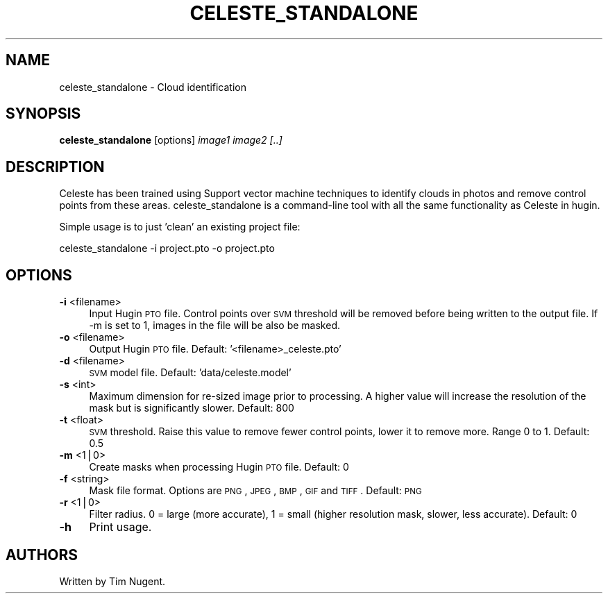 .\" Automatically generated by Pod::Man v1.37, Pod::Parser v1.14
.\"
.\" Standard preamble:
.\" ========================================================================
.de Sh \" Subsection heading
.br
.if t .Sp
.ne 5
.PP
\fB\\$1\fR
.PP
..
.de Sp \" Vertical space (when we can't use .PP)
.if t .sp .5v
.if n .sp
..
.de Vb \" Begin verbatim text
.ft CW
.nf
.ne \\$1
..
.de Ve \" End verbatim text
.ft R
.fi
..
.\" Set up some character translations and predefined strings.  \*(-- will
.\" give an unbreakable dash, \*(PI will give pi, \*(L" will give a left
.\" double quote, and \*(R" will give a right double quote.  | will give a
.\" real vertical bar.  \*(C+ will give a nicer C++.  Capital omega is used to
.\" do unbreakable dashes and therefore won't be available.  \*(C` and \*(C'
.\" expand to `' in nroff, nothing in troff, for use with C<>.
.tr \(*W-|\(bv\*(Tr
.ds C+ C\v'-.1v'\h'-1p'\s-2+\h'-1p'+\s0\v'.1v'\h'-1p'
.ie n \{\
.    ds -- \(*W-
.    ds PI pi
.    if (\n(.H=4u)&(1m=24u) .ds -- \(*W\h'-12u'\(*W\h'-12u'-\" diablo 10 pitch
.    if (\n(.H=4u)&(1m=20u) .ds -- \(*W\h'-12u'\(*W\h'-8u'-\"  diablo 12 pitch
.    ds L" ""
.    ds R" ""
.    ds C` ""
.    ds C' ""
'br\}
.el\{\
.    ds -- \|\(em\|
.    ds PI \(*p
.    ds L" ``
.    ds R" ''
'br\}
.\"
.\" If the F register is turned on, we'll generate index entries on stderr for
.\" titles (.TH), headers (.SH), subsections (.Sh), items (.Ip), and index
.\" entries marked with X<> in POD.  Of course, you'll have to process the
.\" output yourself in some meaningful fashion.
.if \nF \{\
.    de IX
.    tm Index:\\$1\t\\n%\t"\\$2"
..
.    nr % 0
.    rr F
.\}
.\"
.\" For nroff, turn off justification.  Always turn off hyphenation; it makes
.\" way too many mistakes in technical documents.
.hy 0
.if n .na
.\"
.\" Accent mark definitions (@(#)ms.acc 1.5 88/02/08 SMI; from UCB 4.2).
.\" Fear.  Run.  Save yourself.  No user-serviceable parts.
.    \" fudge factors for nroff and troff
.if n \{\
.    ds #H 0
.    ds #V .8m
.    ds #F .3m
.    ds #[ \f1
.    ds #] \fP
.\}
.if t \{\
.    ds #H ((1u-(\\\\n(.fu%2u))*.13m)
.    ds #V .6m
.    ds #F 0
.    ds #[ \&
.    ds #] \&
.\}
.    \" simple accents for nroff and troff
.if n \{\
.    ds ' \&
.    ds ` \&
.    ds ^ \&
.    ds , \&
.    ds ~ ~
.    ds /
.\}
.if t \{\
.    ds ' \\k:\h'-(\\n(.wu*8/10-\*(#H)'\'\h"|\\n:u"
.    ds ` \\k:\h'-(\\n(.wu*8/10-\*(#H)'\`\h'|\\n:u'
.    ds ^ \\k:\h'-(\\n(.wu*10/11-\*(#H)'^\h'|\\n:u'
.    ds , \\k:\h'-(\\n(.wu*8/10)',\h'|\\n:u'
.    ds ~ \\k:\h'-(\\n(.wu-\*(#H-.1m)'~\h'|\\n:u'
.    ds / \\k:\h'-(\\n(.wu*8/10-\*(#H)'\z\(sl\h'|\\n:u'
.\}
.    \" troff and (daisy-wheel) nroff accents
.ds : \\k:\h'-(\\n(.wu*8/10-\*(#H+.1m+\*(#F)'\v'-\*(#V'\z.\h'.2m+\*(#F'.\h'|\\n:u'\v'\*(#V'
.ds 8 \h'\*(#H'\(*b\h'-\*(#H'
.ds o \\k:\h'-(\\n(.wu+\w'\(de'u-\*(#H)/2u'\v'-.3n'\*(#[\z\(de\v'.3n'\h'|\\n:u'\*(#]
.ds d- \h'\*(#H'\(pd\h'-\w'~'u'\v'-.25m'\f2\(hy\fP\v'.25m'\h'-\*(#H'
.ds D- D\\k:\h'-\w'D'u'\v'-.11m'\z\(hy\v'.11m'\h'|\\n:u'
.ds th \*(#[\v'.3m'\s+1I\s-1\v'-.3m'\h'-(\w'I'u*2/3)'\s-1o\s+1\*(#]
.ds Th \*(#[\s+2I\s-2\h'-\w'I'u*3/5'\v'-.3m'o\v'.3m'\*(#]
.ds ae a\h'-(\w'a'u*4/10)'e
.ds Ae A\h'-(\w'A'u*4/10)'E
.    \" corrections for vroff
.if v .ds ~ \\k:\h'-(\\n(.wu*9/10-\*(#H)'\s-2\u~\d\s+2\h'|\\n:u'
.if v .ds ^ \\k:\h'-(\\n(.wu*10/11-\*(#H)'\v'-.4m'^\v'.4m'\h'|\\n:u'
.    \" for low resolution devices (crt and lpr)
.if \n(.H>23 .if \n(.V>19 \
\{\
.    ds : e
.    ds 8 ss
.    ds o a
.    ds d- d\h'-1'\(ga
.    ds D- D\h'-1'\(hy
.    ds th \o'bp'
.    ds Th \o'LP'
.    ds ae ae
.    ds Ae AE
.\}
.rm #[ #] #H #V #F C
.\" ========================================================================
.\"
.IX Title "CELESTE_STANDALONE 1"
.TH CELESTE_STANDALONE 1 "2009-05-07" "perl v5.8.5" "HUGIN"
.SH "NAME"
celeste_standalone \- Cloud identification
.SH "SYNOPSIS"
.IX Header "SYNOPSIS"
\&\fBceleste_standalone\fR [options] \fIimage1\fR \fIimage2\fR \fI[..]\fR
.SH "DESCRIPTION"
.IX Header "DESCRIPTION"
Celeste has been trained using Support vector machine techniques to identify clouds in photos and remove control points from these areas.  celeste_standalone is a command-line tool with all the same functionality as Celeste in hugin.
.PP
Simple usage is to just 'clean' an existing project file:
.PP
.Vb 1
\& celeste_standalone -i project.pto -o project.pto
.Ve
.SH "OPTIONS"
.IX Header "OPTIONS"
.IP "\fB\-i\fR <filename>" 4
.IX Item "-i <filename>"
Input Hugin \s-1PTO\s0 file. Control points over \s-1SVM\s0 threshold will be removed before
being written to the output file. If \-m is set to 1, images in the file will be
also be masked.
.IP "\fB\-o\fR <filename>" 4
.IX Item "-o <filename>"
Output Hugin \s-1PTO\s0 file. Default: '<filename>_celeste.pto'
.IP "\fB\-d\fR <filename>" 4
.IX Item "-d <filename>"
\&\s-1SVM\s0 model file. Default: 'data/celeste.model'
.IP "\fB\-s\fR <int>" 4
.IX Item "-s <int>"
Maximum dimension for re-sized image prior to processing. A higher value will
increase the resolution of the mask but is significantly slower. Default: 800
.IP "\fB\-t\fR <float>" 4
.IX Item "-t <float>"
\&\s-1SVM\s0 threshold. Raise this value to remove fewer control points, lower it to
remove more. Range 0 to 1. Default: 0.5
.IP "\fB\-m\fR <1|0>" 4
.IX Item "-m <1|0>"
Create masks when processing Hugin \s-1PTO\s0 file. Default: 0
.IP "\fB\-f\fR <string>" 4
.IX Item "-f <string>"
Mask file format. Options are \s-1PNG\s0, \s-1JPEG\s0, \s-1BMP\s0, \s-1GIF\s0 and \s-1TIFF\s0.  Default: \s-1PNG\s0
.IP "\fB\-r\fR <1|0>" 4
.IX Item "-r <1|0>"
Filter radius. 0 = large (more accurate), 1 = small (higher resolution mask,
slower, less accurate). Default: 0
.IP "\fB\-h\fR" 4
.IX Item "-h"
Print usage.
.SH "AUTHORS"
.IX Header "AUTHORS"
Written by Tim Nugent.
